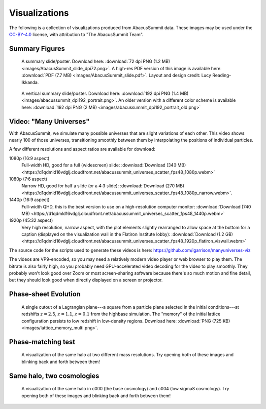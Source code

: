 Visualizations
==============

The following is a collection of visualizations produced from AbacusSummit data.  These images may be used under the `CC-BY-4.0 <https://creativecommons.org/licenses/by/4.0/>`_ license, with attribution to "The AbacusSummit Team".

Summary Figures
---------------
.. figure:: images/AbacusSummit_slide_dpi72.png

    A summary slide/poster. Download here: :download:`72 dpi PNG (1.2 MB) <images/AbacusSummit_slide_dpi72.png>`.  A high-res PDF version of this image is available here: :download:`PDF (7.7 MB) <images/AbacusSummit_slide.pdf>`.  Layout and design credit: Lucy Reading-Ikkanda.
    
.. figure:: images/abacussummit_dpi192_portrait.png

    A vertical summary slide/poster. Download here: :download:`192 dpi PNG (1.4 MB) <images/abacussummit_dpi192_portrait.png>`.  An older version with a different color scheme is available here: :download:`192 dpi PNG (2 MB) <images/abacussummit_dpi192_portrait_old.png>`
    
Video: "Many Universes"
-----------------------
.. raw:: html
    
    <video width="960" height="540" controls>
    <source src="https://d1qdmld16vdglj.cloudfront.net/abacussummit_universes_scatter_fps48_1080p.webm" type="video/webm">
    Your browser does not support the video tag.
    </video>

With AbacusSummit, we simulate many possible universes that are slight variations of each other. This video shows nearly 100 of those universes, transitioning smoothly between them by interpolating the positions of individual particles.

A few different resolutions and aspect ratios are available for download:

1080p (16:9 aspect)
    Full-width HD, good for a full (widescreen) slide: :download:`Download (340 MB) <https://d1qdmld16vdglj.cloudfront.net/abacussummit_universes_scatter_fps48_1080p.webm>`
    
1080p (7:6 aspect)
    Narrow HD, good for half a slide (or a 4:3 slide): :download:`Download (270 MB) <https://d1qdmld16vdglj.cloudfront.net/abacussummit_universes_scatter_fps48_1080p_narrow.webm>`.
    
1440p (16:9 aspect)
    Full-width QHD, this is the best version to use on a high-resolution computer monitor: :download:`Download (740 MB) <https://d1qdmld16vdglj.cloudfront.net/abacussummit_universes_scatter_fps48_1440p.webm>`
    
1920p (45:32 aspect)
    Very high resolution, narrow aspect, with the plot elements slightly rearranged to allow space at the bottom for a caption (displayed on the visualization wall in the Flatiron Institute lobby): :download:`Download (1.2 GB) <https://d1qdmld16vdglj.cloudfront.net/abacussummit_universes_scatter_fps48_1920p_flatiron_viswall.webm>`

The source code for the scripts used to generate these videos is here: https://github.com/lgarrison/manyuniverses-viz

The videos are VP9-encoded, so you may need a relatively modern video player or web browser to play them. The bitrate is also fairly high, so you probably need GPU-accelerated video decoding for the video to play smoothly.  They probably won't look good over Zoom or most screen-sharing software because there's so much motion and fine detail, but they should look good when directly displayed on a screen or projector.

    
Phase-sheet Evolution
---------------------
.. figure:: images/lattice_memory_multi.png

    A single cutout of a Lagrangian plane---a square from a particle plane selected in the initial conditions---at redshifts :math:`z=2.5`, :math:`z=1.1`, :math:`z=0.1` from the highbase simulation.  The "memory" of the initial lattice configuration persists to low redshift in low-density regions.  Download here: :download:`PNG (725 KB) <images/lattice_memory_multi.png>`.

Phase-matching test
-------------------

.. figure:: images/AbacusSummit_hugebase_c000_ph006_halo_zoom.png

.. figure:: images/AbacusSummit_base_c000_ph006_halo_zoom.png

    A visualization of the same halo at two different mass resolutions.  Try opening both of these images and blinking back and forth between them!
    

Same halo, two cosmologies
--------------------------
.. figure:: images/AbacusSummit_base_c000_ph000_halo_zoom.png

.. figure:: images/AbacusSummit_base_c004_ph000_halo_zoom.png

    A visualization of the same halo in c000 (the base cosmology) and c004 (low sigma8 cosmology).  Try opening both of these images and blinking back and forth between them!
